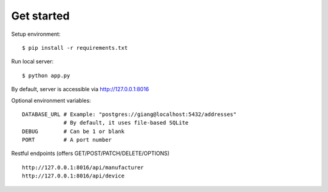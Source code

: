 Get started
~~~~~~~~~~~

Setup environment::

    $ pip install -r requirements.txt

Run local server::

    $ python app.py

By default, server is accessible via http://127.0.0.1:8016

Optional environment variables::

    DATABASE_URL # Example: "postgres://giang@localhost:5432/addresses"
                 # By default, it uses file-based SQLite
    DEBUG        # Can be 1 or blank
    PORT         # A port number


Restful endpoints (offers GET/POST/PATCH/DELETE/OPTIONS) ::

    http://127.0.0.1:8016/api/manufacturer
    http://127.0.0.1:8016/api/device

